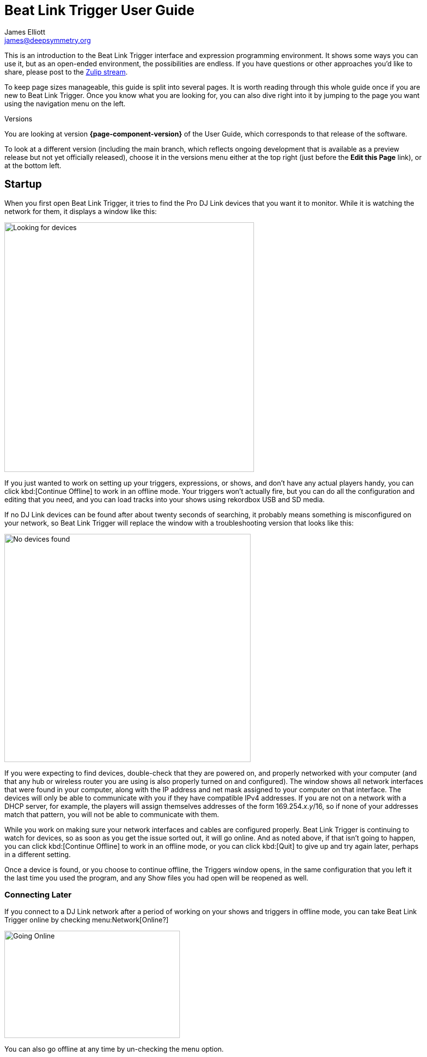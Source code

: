 = Beat Link Trigger User Guide
James Elliott <james@deepsymmetry.org>

This is an introduction to the Beat Link Trigger interface and
expression programming environment. It shows some ways you can use it,
but as an open-ended environment, the possibilities are endless. If
you have questions or other approaches you’d like to share, please
post to the
https://deep-symmetry.zulipchat.com/#narrow/stream/275322-beat-link-trigger[Zulip
stream].

To keep page sizes manageable, this guide is split into several pages.
It is worth reading through this whole guide once if you are new to
Beat Link Trigger. Once you know what you are looking for, you can
also dive right into it by jumping to the page you want using the
navigation menu on the left.

.Versions
****
ifdef::page-origin-worktree[]
You are looking at the local (embedded) version of the User Guide. Its
content will reflect exactly the version of the software that you are
running, because it was built into it, and can be accessed even when
you are disconnected from the Internet. Any links to external
resources, however, will only work if you are online.
endif::[]
ifndef::page-origin-worktree[]
ifeval::["{page-component-display-version}" == "main"]
You are looking at the **main** branch of the User Guide. This tries
to keep up with the latest in-progress changes to the software, which
are frequently made available as preview builds.

To look at a version of the Guide that corresponds to a specfic
release, choose it in the versions menu either at the top right (just
before the **Edit this Page** link), or at the bottom left.
endif::[]
ifeval::["{page-component-display-version}" != "main"]
You are looking at version *{page-component-version}* of the User
Guide, which corresponds to that release of the software.

To look at a different version (including the main branch, which
reflects ongoing development that is available as a preview release
but not yet officially released), choose it in the versions menu
either at the top right (just before the **Edit this Page** link), or
at the bottom left.
endif::[]
endif::[]
****

[[startup]]
== Startup

When you first open Beat Link Trigger, it tries to find the Pro DJ
Link devices that you want it to monitor. While it is watching the
network for them, it displays a window like this:

image:FindingDevices.png[Looking for devices,512,512]

If you just wanted to work on setting up your triggers, expressions,
or shows, and don’t have any actual players handy, you can click
kbd:[Continue Offline] to work in an offline mode. Your triggers won’t
actually fire, but you can do all the configuration and editing that
you need, and you can load tracks into your shows using rekordbox USB
and SD media.

If no DJ Link devices can be found after about twenty seconds of
searching, it probably means something is misconfigured on your
network, so Beat Link Trigger will replace the window with a
troubleshooting version that looks like this:

image:NoDevices.png[No devices found,505,468]

If you were expecting to find devices, double-check that they are
powered on, and properly networked with your computer (and that any
hub or wireless router you are using is also properly turned on and
configured). The window shows all network interfaces that were found
in your computer, along with the IP address and net mask assigned to
your computer on that interface. The devices will only be able to
communicate with you if they have compatible IPv4 addresses. If you
are not on a network with a DHCP server, for example, the players will
assign themselves addresses of the form 169.254._x_._y_/16, so if none
of your addresses match that pattern, you will not be able to
communicate with them.

While you work on making sure your network interfaces and cables are
configured properly. Beat Link Trigger is continuing to watch for
devices, so as soon as you get the issue sorted out, it will go
online. And as noted above, if that isn't going to happen, you can
click kbd:[Continue Offline] to work in an offline mode, or you can
click kbd:[Quit] to give up and try again later, perhaps in a
different setting.

Once a device is found, or you choose to continue offline, the
Triggers window opens, in the same configuration that you left it the
last time you used the program, and any Show files you had open will
be reopened as well.

[[connecting-later]]
=== Connecting Later

If you connect to a DJ Link network after a period of working on your
shows and triggers in offline mode, you can take Beat Link Trigger
online by checking menu:Network[Online?]

image:GoingOnline.png[Going Online,360,220]

You can also go offline at any time by un-checking the menu option.

[TIP]
====
If there has been a disruption to the network, and you seem to have
lost contact with the players, taking Beat Link Trigger offline and
then going back online can often solve the problem. It will generally
try to do this for you automatically when it loses contact with the
last DJ Link device.
====

[[checking-player-number]]
=== Checking your Player Number

Once you have successfully taken Beat Link Trigger online, you can
see what Player Number it is using by looking at the menu:Network[Online?]
menu option without toggling it again. Whenever it is checked, the
Player Number being used by Beat Link is shown there.

image:CarabinerConnectionMenu.png[Ableton Link: Carabiner Connection menu,360,200]

Most of the time you will want to be using the self-assigned device
number Player 7, as shown here, because that is compatible with big
shows where there are four real players in use (or even six, if they
are all CDJ-3000s). However, if you want to do things like letting an
Ableton Link session become the Tempo Master and
<<Link#full-sync,control the speed>> and beat sync of the players, or
display metadata for CD and other non-rekordbox tracks, you will need
to use a real player number in the range 1–4, which may require you
to turn off one of the other players.

[[fixing-network-problems]]
== Fixing Network Problems

If Beat Link Trigger reports that it can’t find any DJ Link devices
when you try to take it online, this means there is a problem with
your network. People often ask for a connection diagram, but there is
really nothing to diagram: as long as you have your players and the
computer running BLT on the same LAN, it will work.

That could mean anything from plugging a single player directly into
the LAN adapter of your computer (with a modern Ethernet adapter with
https://en.wikipedia.org/wiki/Medium-dependent_interface#Auto_MDI-X[Auto-MDI-X]),
to plugging everything into a fast hub, switch (which most things
called “hubs” really are today), or router.

By far the most common problems involve configuration issues with the
network adapter on the computer running Beat Link Trigger. So here is
a list of things to think about and watch out for.

> If you are still stuck after following this advice, you can ask for
> help on the
> https://deep-symmetry.zulipchat.com/#narrow/stream/275322-beat-link-trigger[Zulip
> stream].

=== Use a Separate Network for your DJ gear

The best scenario is to have a completely separate switch for only
your DJ gear, and a secondary network adapter on the computer running
BLT. Connect all the DJ gear and that network adapter to that one
switch. Make sure that switch isn’t connected to other
switches/routers, this can make the Pro-DJ Link traffic go bananas.

If you still want to be able to access the Internet from the computer
running Beat Link Trigger, you can do so by connecting its primary
network adapter to another switch or router that is connected to the
Internet. This way you can use the primary network adapter on your BLT
computer to do anything that requires global connectivity, and the
secondary adapter for BLT and the DJ Link network.

If your computer has only one network adapter, then it is best not to
attempt Internet connectivity, and connect only to the DJ gear network
while running shows.

=== IP Address Assignment


The next major thing that needs to be correct for the players and Beat
Link Trigger to be able to talk to each other is for them to have a
shared understanding of what network they are on, and IP addresses and
net masks that are mutually compatible.

> Of course, you should check that the adapter is active at all, it
> might have been disabled at the OS level, or there may be a problem
> with the hardware or the cable.

=== Self-Assigned Addresses (APIPA, auto-IP)

In the simplest case there is no DHCP server on the DJ gear network,
so the players will self-assign a
https://en.wikipedia.org/wiki/Link-local_address[Link-Local Address]
(further details in https://tools.ietf.org/html/rfc3927[RFC-3927]).
This is an address of the form 169.254._x_._y_, and if you have left
the network adapter settings at their default DHCP mode in macOS or
Windows (and probably Linux), it will self-assign a compatible address
in the same range. Windows calls this
https://en.wikipedia.org/wiki/Link-local_address#IPv4[APIPA]. You can
verify this has happened by looking at the list of networks that Beat
Link Trigger displays when it is reporting it can’t find DJ Link
devices. If the network adapter is not using an address that is in
this range, then you’ll need to fix its configuration.

* If the adapter is configured to a hard-coded address, either change
  that address and net mask to match the Link-local network, or change
  it to use DHCP so that it will fall back to using link-local
  addressing when it finds no DHCP server.

* If it is already configured to use DHCP, tell it to try to renew its
  lease. (In Windows, `ipconfig /release` followed by `ipconfig
  /renew`. In macOS, here are
  https://support.apple.com/guide/mac-help/renew-ip-address-dhcp-server-mac-mchlp1545/10.15/mac/10.15[Apple’s
  instructions] and a nice
  https://osxdaily.com/2015/07/30/release-renew-dhcp-command-line-ipconfig/[osXdaily
  article]. In Linux, you’ll generally want to
  https://unix.stackexchange.com/questions/405229/how-to-release-and-renew-ip-address-from-dhcp-on-linux-systems[use
  `dhclient`].)

=== DHCP Managed Networks

If you want to have more control over the IP address assignments and
network parameters of your DJ network, and are running your own DHCP
server, you will already know most of this information and
troubleshooting steps. But:

* Make sure the DHCP server has plenty of time to boot, and was ready
  to respond before you power on the CDJs or attach the computer’s
  network adapter. Otherwise they may time out waiting for the server
  and self-assign IP addresses as described above.

* Turning the CDJ off for a few seconds and then back on once you know
  the DHCP server is ready will give the player a chance to get the
  address you intended for it.

* If the network adapter doesn’t show the correct address in Beat Link
  Trigger’s troubleshooting window, follow the instructions in the
  previous section for releasing and renewing your DHCP lease.

=== Firewall and Anti-Virus Software

You need to be sure that there is no firewall or anti-virus software
on the host computer blocking Beat Link Trigger from communicating on
the network adapter. Either of those things can prevent it from
joining the DJ Link network.

=== Other DJ Link Software (like rekordbox)

Because of fundamental limitations in the design of the DJ Link
protocol, only one program can connect to the DJ Link network on a
given network adapter. So it is impossible to run Beat Link Trigger on
the same computer as rekordbox, or any other software that wants to
communicate with the DJ Link network.

=== Other Port Conflicts

If you are running any software that happens to randomly use the same
ports as the DJ Link protocol (one culprit in Windows turns out to be
the https://anydesk.com/[AnyDesk remote desktop software]) this will
also prevent Beat Link Trigger (or rekordbox) from starting up
properly. You will want to look for conflicts on ports 50000, 50001,
and 50002 (and remember you need to check the UDP protocol, not just
TCP).

* On macOS and Linux you can use, for example, `lsof -i :50000` to see
  the process using port 50000. (You may need to install `lsof` using
  your preferred package manager on Linux; it is preinstalled on
  macOS. Other Linux alternatives are described
  https://www.tecmint.com/find-out-which-process-listening-on-a-particular-port/[here].)

* On Windows you can use the Resource Monitor GUI:
  menu:Start menu[All Programs > Accessories > System Tools > Resource Monitor]
  (or run `resmon.exe`). Remember to look for both UDP and TCP listeners and
  connections.

== Learning More

****

* Continue to <<Triggers#,Triggers>>

****

[[what-next]]
== What Next?

Hopefully this guide has been enough to get you started, and thinking
about interesting ways you can synchronize your CDJs with other
elements of your show. (If you have not yet read the other pages in
the guide, please do so, either using the “Learning More” links in
each page—like the one right above—or by exploring the navigation menu
on the left.)

If you have any thoughts, questions, your own integration examples, or
even crazy ideas, please share them in the
https://deep-symmetry.zulipchat.com/#narrow/stream/275322-beat-link-trigger[Zulip
stream] or
https://github.com/Deep-Symmetry/beat-link-trigger/wiki[project Wiki]!

If you find what seems to be an actual problem with the software,
please open an
https://github.com/Deep-Symmetry/beat-link-trigger/issues[Issue], or at
least check whether someone else already has.

Thanks for reading this, and have fun with Beat Link Trigger! I hope
to hear from you.

=== Funding

Beat Link Trigger is, and will remain, completely free and
open-source. If it has helped you, taught you something, or pleased
you, let us know and share some of your discoveries and code as
described above. If you’d like to financially support its ongoing
development, you are welcome (but by no means obligated) to donate
towards the hundreds of hours of research, development, and writing
that have already been invested. Or perhaps to facilitate future
efforts, tools, toys, and time to explore.

+++
<a href="https://liberapay.com/deep-symmetry/donate"><img style="vertical-align:middle" alt="Donate using Liberapay"
    src="https://liberapay.com/assets/widgets/donate.svg"></a> using Liberapay, or
<a href="https://www.paypal.com/donate/?hosted_button_id=J26G6ULJKV8RL"><img
    style="vertical-align:middle"
    alt="Donate" src="https://www.paypalobjects.com/en_US/i/btn/btn_donate_SM.gif"></a> using PayPal
+++

> If enough people jump on board, we may even be able to get a newer
> CDJ to experiment with, although that’s an unlikely stretch goal.

== License

+++<a href="http://deepsymmetry.org"><img src="_images/DS-logo-bw-200.png" style="float:right;margin-left:1em" alt="Deep Symmetry logo" width="200" height="124"></a>+++
Copyright &copy; {page-copyright} http://deepsymmetry.org[Deep Symmetry, LLC]

Distributed under the https://opensource.org/licenses/EPL-2.0[Eclipse
Public License 2.0]. By using this software in any fashion, you are
agreeing to be bound by the terms of this license. You must not remove
this notice, or any other, from this software. A copy of the license
can be found in
https://github.com/Deep-Symmetry/beat-link-trigger/blob/main/LICENSE[LICENSE]
within this project.


== Library Licenses

=== Remote Tea

https://sourceforge.net/projects/remotetea/[Remote Tea] is used for
communicating with the NFSv2 servers on players, licensed under the
https://opensource.org/licenses/LGPL-2.0[GNU Library General Public
License, version 2].

=== Kaitai Struct

The http://kaitai.io[Kaitai Struct] Java runtime is used for parsing
rekordbox exports and media analysis files, licensed under the
https://opensource.org/licenses/MIT[MIT License].

=== RSyntaxtTextArea

https://github.com/bobbylight/RSyntaxTextArea[RSyntaxtTextArea] is
used for editing Clojure expression code.

Copyright © 2019, Robert Futrell.
All rights reserved.

Redistribution and use in source and binary forms, with or without
modification, are permitted provided that the following conditions are met:

* Redistributions of source code must retain the above copyright
  notice, this list of conditions and the following disclaimer.
* Redistributions in binary form must reproduce the above copyright
  notice, this list of conditions and the following disclaimer in the
  documentation and/or other materials provided with the distribution.
* Neither the name of the author nor the names of its contributors may
  be used to endorse or promote products derived from this software
  without specific prior written permission.

THIS SOFTWARE IS PROVIDED BY THE COPYRIGHT HOLDERS AND CONTRIBUTORS "AS IS" AND
ANY EXPRESS OR IMPLIED WARRANTIES, INCLUDING, BUT NOT LIMITED TO, THE IMPLIED
WARRANTIES OF MERCHANTABILITY AND FITNESS FOR A PARTICULAR PURPOSE ARE
DISCLAIMED. IN NO EVENT SHALL <COPYRIGHT HOLDER> BE LIABLE FOR ANY
DIRECT, INDIRECT, INCIDENTAL, SPECIAL, EXEMPLARY, OR CONSEQUENTIAL DAMAGES
(INCLUDING, BUT NOT LIMITED TO, PROCUREMENT OF SUBSTITUTE GOODS OR SERVICES;
LOSS OF USE, DATA, OR PROFITS; OR BUSINESS INTERRUPTION) HOWEVER CAUSED AND
ON ANY THEORY OF LIABILITY, WHETHER IN CONTRACT, STRICT LIABILITY, OR TORT
(INCLUDING NEGLIGENCE OR OTHERWISE) ARISING IN ANY WAY OUT OF THE USE OF THIS
SOFTWARE, EVEN IF ADVISED OF THE POSSIBILITY OF SUCH DAMAGE.

=== https://github.com/bobbylight/RSTAUI[RSTAUI]

Provides find/replace and other extended features to RSyntaxTextArea
when editing Clojure expression code.

Copyright © 2012, Robert Futrell.
All rights reserved.

Redistribution and use in source and binary forms, with or without
modification, are permitted provided that the following conditions are met:

* Redistributions of source code must retain the above copyright
  notice, this list of conditions and the following disclaimer.
* Redistributions in binary form must reproduce the above copyright
  notice, this list of conditions and the following disclaimer in the
  documentation and/or other materials provided with the distribution.
* Neither the name of the author nor the names of its contributors may
  be used to endorse or promote products derived from this software
  without specific prior written permission.

THIS SOFTWARE IS PROVIDED BY THE COPYRIGHT HOLDERS AND CONTRIBUTORS "AS IS" AND
ANY EXPRESS OR IMPLIED WARRANTIES, INCLUDING, BUT NOT LIMITED TO, THE IMPLIED
WARRANTIES OF MERCHANTABILITY AND FITNESS FOR A PARTICULAR PURPOSE ARE
DISCLAIMED. IN NO EVENT SHALL <COPYRIGHT HOLDER> BE LIABLE FOR ANY
DIRECT, INDIRECT, INCIDENTAL, SPECIAL, EXEMPLARY, OR CONSEQUENTIAL DAMAGES
(INCLUDING, BUT NOT LIMITED TO, PROCUREMENT OF SUBSTITUTE GOODS OR SERVICES;
LOSS OF USE, DATA, OR PROFITS; OR BUSINESS INTERRUPTION) HOWEVER CAUSED AND
ON ANY THEORY OF LIABILITY, WHETHER IN CONTRACT, STRICT LIABILITY, OR TORT
(INCLUDING NEGLIGENCE OR OTHERWISE) ARISING IN ANY WAY OUT OF THE USE OF THIS
SOFTWARE, EVEN IF ADVISED OF THE POSSIBILITY OF SUCH DAMAGE.

=== https://github.com/timmolderez/inspector-jay[inspector-jay]

Supports inspection of the atoms that store local and global values
for trigger and show expressions.

Copyright © 2013-2015 Tim Molderez.
All rights reserved.

Redistribution and use in source and binary forms, with or without
modification, are permitted provided that the following conditions are met:
    * Redistributions of source code must retain the above copyright
      notice, this list of conditions and the following disclaimer.
    * Redistributions in binary form must reproduce the above copyright
      notice, this list of conditions and the following disclaimer in the
      documentation and/or other materials provided with the distribution.
    * Neither the name of the inspector-jay developer team nor the
      names of its contributors may be used to endorse or promote products
      derived from this software without specific prior written permission.

THIS SOFTWARE IS PROVIDED BY THE COPYRIGHT HOLDERS AND CONTRIBUTORS "AS IS" AND
ANY EXPRESS OR IMPLIED WARRANTIES, INCLUDING, BUT NOT LIMITED TO, THE IMPLIED
WARRANTIES OF MERCHANTABILITY AND FITNESS FOR A PARTICULAR PURPOSE ARE
DISCLAIMED. IN NO EVENT SHALL THE INSPECTOR-JAY DEVELOPER TEAM BE LIABLE FOR ANY
DIRECT, INDIRECT, INCIDENTAL, SPECIAL, EXEMPLARY, OR CONSEQUENTIAL DAMAGES
(INCLUDING, BUT NOT LIMITED TO, PROCUREMENT OF SUBSTITUTE GOODS OR SERVICES;
LOSS OF USE, DATA, OR PROFITS; OR BUSINESS INTERRUPTION) HOWEVER CAUSED AND
ON ANY THEORY OF LIABILITY, WHETHER IN CONTRACT, STRICT LIABILITY, OR TORT
(INCLUDING NEGLIGENCE OR OTHERWISE) ARISING IN ANY WAY OUT OF THE USE OF THIS
SOFTWARE, EVEN IF ADVISED OF THE POSSIBILITY OF SUCH DAMAGE.

=== https://github.com/kirill-grouchnikov/radiance[radiance]

Provides the cool dark look-and-feel for the graphical user interface.

Copyright © 2005-2019, Kirill Grouchnikov.
All rights reserved.

Redistribution and use in source and binary forms, with or without
modification, are permitted provided that the following conditions are met:

* Redistributions of source code must retain the above copyright notice, this
  list of conditions and the following disclaimer.

* Redistributions in binary form must reproduce the above copyright notice,
  this list of conditions and the following disclaimer in the documentation
  and/or other materials provided with the distribution.

* Neither the name of the copyright holder nor the names of its
  contributors may be used to endorse or promote products derived from
  this software without specific prior written permission.

THIS SOFTWARE IS PROVIDED BY THE COPYRIGHT HOLDERS AND CONTRIBUTORS "AS IS"
AND ANY EXPRESS OR IMPLIED WARRANTIES, INCLUDING, BUT NOT LIMITED TO, THE
IMPLIED WARRANTIES OF MERCHANTABILITY AND FITNESS FOR A PARTICULAR PURPOSE ARE
DISCLAIMED. IN NO EVENT SHALL THE COPYRIGHT HOLDER OR CONTRIBUTORS BE LIABLE
FOR ANY DIRECT, INDIRECT, INCIDENTAL, SPECIAL, EXEMPLARY, OR CONSEQUENTIAL
DAMAGES (INCLUDING, BUT NOT LIMITED TO, PROCUREMENT OF SUBSTITUTE GOODS OR
SERVICES; LOSS OF USE, DATA, OR PROFITS; OR BUSINESS INTERRUPTION) HOWEVER
CAUSED AND ON ANY THEORY OF LIABILITY, WHETHER IN CONTRACT, STRICT LIABILITY,
OR TORT (INCLUDING NEGLIGENCE OR OTHERWISE) ARISING IN ANY WAY OUT OF THE USE
OF THIS SOFTWARE, EVEN IF ADVISED OF THE POSSIBILITY OF SUCH DAMAGE.
